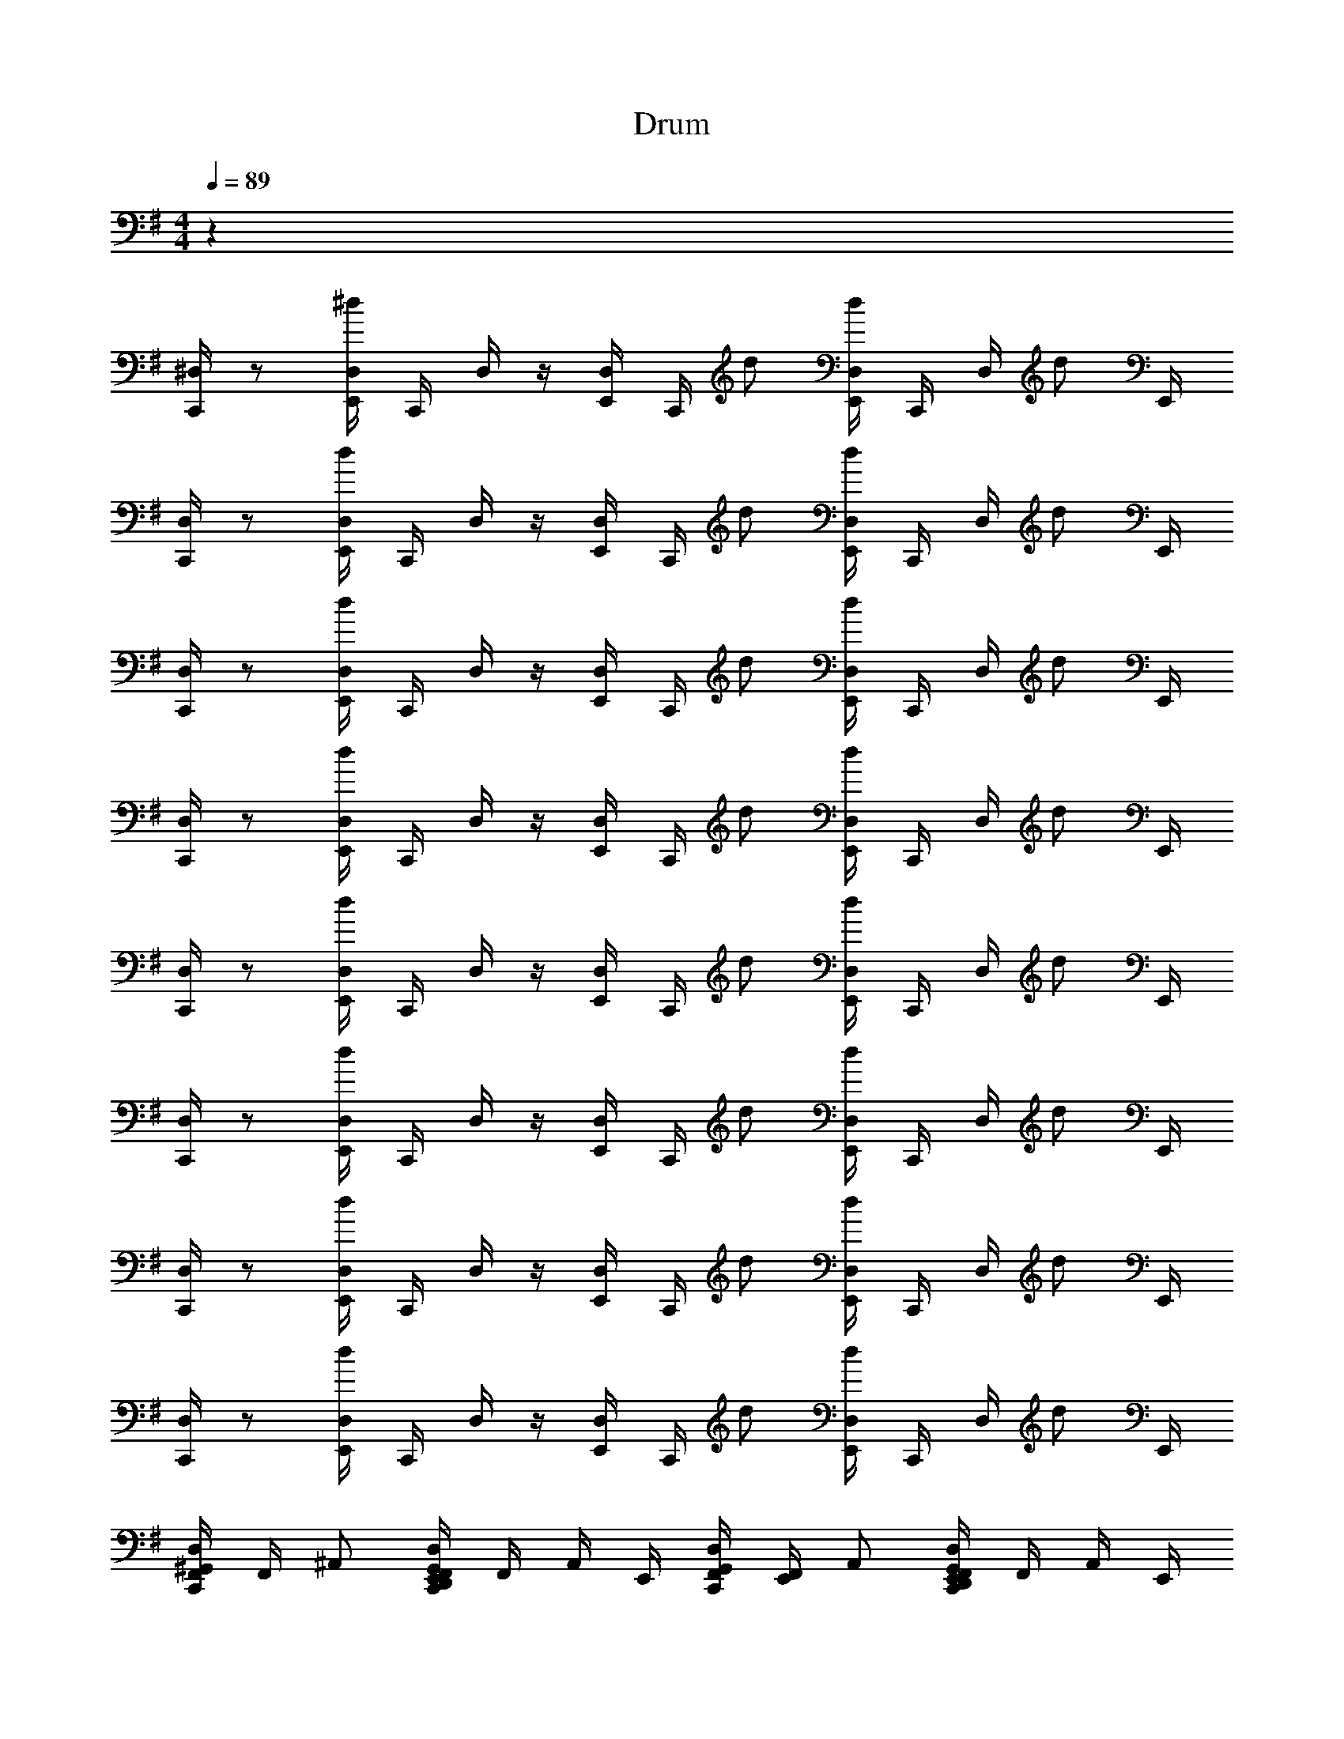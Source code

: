 X: 1
T: Drum
Z: ABC Generated by Starbound Composer v0.8.6
L: 1/4
M: 4/4
Q: 1/4=89
K: G
z32 
[C,,/4^D,/] z/ [^d/4E,,/4D,/4] C,,/4 D,/4 z/4 [E,,/4D,/4] C,,/4 d/ [E,,/4D,/4d/] C,,/4 D,/4 [z/4d/] E,,/4 
[C,,/4D,/] z/ [d/4E,,/4D,/4] C,,/4 D,/4 z/4 [E,,/4D,/4] C,,/4 d/ [E,,/4D,/4d/] C,,/4 D,/4 [z/4d/] E,,/4 
[C,,/4D,/] z/ [d/4E,,/4D,/4] C,,/4 D,/4 z/4 [E,,/4D,/4] C,,/4 d/ [E,,/4D,/4d/] C,,/4 D,/4 [z/4d/] E,,/4 
[C,,/4D,/] z/ [d/4E,,/4D,/4] C,,/4 D,/4 z/4 [E,,/4D,/4] C,,/4 d/ [E,,/4D,/4d/] C,,/4 D,/4 [z/4d/] E,,/4 
[C,,/4D,/] z/ [d/4E,,/4D,/4] C,,/4 D,/4 z/4 [E,,/4D,/4] C,,/4 d/ [E,,/4D,/4d/] C,,/4 D,/4 [z/4d/] E,,/4 
[C,,/4D,/] z/ [d/4E,,/4D,/4] C,,/4 D,/4 z/4 [E,,/4D,/4] C,,/4 d/ [E,,/4D,/4d/] C,,/4 D,/4 [z/4d/] E,,/4 
[C,,/4D,/] z/ [d/4E,,/4D,/4] C,,/4 D,/4 z/4 [E,,/4D,/4] C,,/4 d/ [E,,/4D,/4d/] C,,/4 D,/4 [z/4d/] E,,/4 
[C,,/4D,/] z/ [d/4E,,/4D,/4] C,,/4 D,/4 z/4 [E,,/4D,/4] C,,/4 d/ [E,,/4D,/4d/] C,,/4 D,/4 [z/4d/] E,,/4 
[D,/4F,,/4^G,,/C,,/] F,,/4 ^A,,/ [E,,/4D,/4F,,/4G,,/C,,/D,,] F,,/4 A,,/4 E,,/4 [D,/4F,,/4G,,/C,,/] [E,,/4F,,/4] A,,/ [E,,/4D,/4F,,/4G,,/C,,/D,,] F,,/4 A,,/4 E,,/4 
[D,/4F,,/4G,,/C,,/] F,,/4 A,,/ [E,,/4D,/4F,,/4G,,/C,,/D,,] F,,/4 A,,/4 E,,/4 [D,/4F,,/4G,,/C,,/] [E,,/4F,,/4] A,,/ [E,,/4D,/4F,,/4G,,/C,,/D,,] F,,/4 A,,/4 E,,/4 
[D,/4F,,/4G,,/C,,/] F,,/4 A,,/ [E,,/4D,/4F,,/4G,,/C,,/D,,] F,,/4 A,,/4 E,,/4 [D,/4F,,/4G,,/C,,/] [E,,/4F,,/4] A,,/ [E,,/4D,/4F,,/4G,,/C,,/D,,] F,,/4 A,,/4 E,,/4 
[D,/4F,,/4G,,/C,,/] F,,/4 A,,/ [E,,/4D,/4F,,/4G,,/C,,/D,,] F,,/4 A,,/4 E,,/4 [D,/4F,,/4G,,/C,,/] [E,,/4F,,/4] A,,/ [E,,/4D,/4F,,/4G,,/C,,/D,,] F,,/4 A,,/4 E,,/4 
[D,/4F,,/4G,,/C,,/] F,,/4 A,,/ [E,,/4D,/4F,,/4G,,/C,,/D,,] F,,/4 A,,/4 E,,/4 [D,/4F,,/4G,,/C,,/] [E,,/4F,,/4] A,,/ [E,,/4D,/4F,,/4G,,/C,,/D,,] F,,/4 A,,/4 E,,/4 
[D,/4F,,/4G,,/C,,/] F,,/4 A,,/ [E,,/4D,/4F,,/4G,,/C,,/D,,] F,,/4 A,,/4 E,,/4 [D,/4F,,/4G,,/C,,/] [E,,/4F,,/4] A,,/ [E,,/4D,/4F,,/4G,,/C,,/D,,] F,,/4 A,,/4 [E,,/4A,,/4] 
[D,/4F,,/4G,,/C,,/] F,,/4 A,,/ [E,,/4D,/4F,,/4G,,/C,,/D,,] F,,/4 A,,/4 E,,/4 [D,/4F,,/4G,,/C,,/] [E,,/4F,,/4] A,,/ [E,,/4D,/4F,,/4G,,/C,,/D,,] F,,/4 A,,/4 E,,/4 
[D,/4F,,/4G,,/C,,/] F,,/4 A,,/ [E,,/4D,/4F,,/4G,,/C,,/D,,] F,,/4 A,,/4 E,,/4 [D,/4F,,/4G,,/C,,/] [E,,/4F,,/4] A,,/ [E,,/4D,/4F,,/4G,,/C,,/D,,] F,,/4 A,,/4 E,,/4 
[D,/4F,,/4G,,/C,,/] F,,/4 A,,/ [E,,/4D,/4F,,/4G,,/C,,/D,,] F,,/4 A,,/4 E,,/4 [D,/4F,,/4G,,/C,,/] [E,,/4F,,/4] A,,/ [E,,/4D,/4F,,/4G,,/C,,/D,,] F,,/4 A,,/4 E,,/4 
[D,/4F,,/4G,,/C,,/] F,,/4 A,,/ [E,,/4D,/4F,,/4G,,/C,,/D,,] F,,/4 A,,/4 E,,/4 [D,/4F,,/4G,,/C,,/] [E,,/4F,,/4] A,,/ [E,,/4D,/4F,,/4G,,/C,,/D,,] F,,/4 A,,/4 E,,/4 
[D,/4F,,/4G,,/C,,/] F,,/4 A,,/ [E,,/4D,/4F,,/4G,,/C,,/D,,] F,,/4 A,,/4 E,,/4 [D,/4F,,/4G,,/C,,/] [E,,/4F,,/4] A,,/ [E,,/4D,/4F,,/4G,,/C,,/D,,] F,,/4 A,,/4 E,,/4 
[D,/4F,,/4G,,/C,,/] F,,/4 A,,/ [E,,/4D,/4F,,/4G,,/C,,/D,,] F,,/4 A,,/4 E,,/4 [D,/4F,,/4G,,/C,,/] [E,,/4F,,/4] A,,/ [E,,/4D,/4F,,/4G,,/C,,/D,,] F,,/4 A,,/4 E,,/4 
[D,/4F,,/4G,,/C,,/] F,,/4 A,,/ [E,,/4D,/4F,,/4G,,/C,,/D,,] F,,/4 A,,/4 E,,/4 [D,/4F,,/4G,,/C,,/] [E,,/4F,,/4] A,,/ [E,,/4D,/4F,,/4G,,/C,,/D,,] F,,/4 A,,/4 E,,/4 
[D,/4F,,/4G,,/C,,/] F,,/4 A,,/ [E,,/4D,/4F,,/4G,,/C,,/D,,] F,,/4 A,,/4 E,,/4 [D,/4F,,/4G,,/C,,/] [E,,/4F,,/4] A,,/ [E,,/4D,/4F,,/4G,,/C,,/D,,] F,,/4 A,,/4 [E,,/4A,,/4] 
[D,/4F,,/4G,,/C,,/] F,,/4 A,,/ [E,,/4D,/4F,,/4G,,/C,,/D,,] F,,/4 A,,/4 E,,/4 [D,/4F,,/4G,,/C,,/] [E,,/4F,,/4] A,,/ [E,,/4D,/4F,,/4G,,/C,,/D,,] F,,/4 A,,/4 E,,/4 
[D,/4F,,/4G,,/C,,/] F,,/4 A,,/ [E,,/4D,/4F,,/4G,,/C,,/D,,] F,,/4 A,,/4 E,,/4 [D,/4F,,/4G,,/C,,/] [E,,/4F,,/4] A,,/ [E,,/4D,/4F,,/4G,,/C,,/D,,] F,,/4 A,,/4 E,,/4 
M: 4/4
M: 4/4
z32 
[C,,/4D,/] z/ [d/4E,,/4D,/4] C,,/4 D,/4 z/4 [E,,/4D,/4] C,,/4 d/ [E,,/4D,/4d/] C,,/4 D,/4 [z/4d/] E,,/4 
[C,,/4D,/] z/ [d/4E,,/4D,/4] C,,/4 D,/4 z/4 [E,,/4D,/4] C,,/4 d/ [E,,/4D,/4d/] C,,/4 D,/4 [z/4d/] E,,/4 
[C,,/4D,/] z/ [d/4E,,/4D,/4] C,,/4 D,/4 z/4 [E,,/4D,/4] C,,/4 d/ [E,,/4D,/4d/] C,,/4 D,/4 [z/4d/] E,,/4 
[C,,/4D,/] z/ [d/4E,,/4D,/4] C,,/4 D,/4 z/4 [E,,/4D,/4] C,,/4 d/ [E,,/4D,/4d/] C,,/4 D,/4 [z/4d/] E,,/4 
[C,,/4D,/] z/ [d/4E,,/4D,/4] C,,/4 D,/4 z/4 [E,,/4D,/4] C,,/4 d/ [E,,/4D,/4d/] C,,/4 D,/4 [z/4d/] E,,/4 
[C,,/4D,/] z/ [d/4E,,/4D,/4] C,,/4 D,/4 z/4 [E,,/4D,/4] C,,/4 d/ [E,,/4D,/4d/] C,,/4 D,/4 [z/4d/] E,,/4 
[C,,/4D,/] z/ [d/4E,,/4D,/4] C,,/4 D,/4 z/4 [E,,/4D,/4] C,,/4 d/ [E,,/4D,/4d/] C,,/4 D,/4 [z/4d/] E,,/4 
[C,,/4D,/] z/ [d/4E,,/4D,/4] C,,/4 D,/4 z/4 [E,,/4D,/4] C,,/4 d/ [E,,/4D,/4d/] C,,/4 D,/4 [z/4d/] E,,/4 
[D,/4F,,/4G,,/C,,/] F,,/4 A,,/ [E,,/4D,/4F,,/4G,,/C,,/D,,] F,,/4 A,,/4 E,,/4 [D,/4F,,/4G,,/C,,/] [E,,/4F,,/4] A,,/ [E,,/4D,/4F,,/4G,,/C,,/D,,] F,,/4 A,,/4 E,,/4 
[D,/4F,,/4G,,/C,,/] F,,/4 A,,/ [E,,/4D,/4F,,/4G,,/C,,/D,,] F,,/4 A,,/4 E,,/4 [D,/4F,,/4G,,/C,,/] [E,,/4F,,/4] A,,/ [E,,/4D,/4F,,/4G,,/C,,/D,,] F,,/4 A,,/4 E,,/4 
[D,/4F,,/4G,,/C,,/] F,,/4 A,,/ [E,,/4D,/4F,,/4G,,/C,,/D,,] F,,/4 A,,/4 E,,/4 [D,/4F,,/4G,,/C,,/] [E,,/4F,,/4] A,,/ [E,,/4D,/4F,,/4G,,/C,,/D,,] F,,/4 A,,/4 E,,/4 
[D,/4F,,/4G,,/C,,/] F,,/4 A,,/ [E,,/4D,/4F,,/4G,,/C,,/D,,] F,,/4 A,,/4 E,,/4 [D,/4F,,/4G,,/C,,/] [E,,/4F,,/4] A,,/ [E,,/4D,/4F,,/4G,,/C,,/D,,] F,,/4 A,,/4 E,,/4 
[D,/4F,,/4G,,/C,,/] F,,/4 A,,/ [E,,/4D,/4F,,/4G,,/C,,/D,,] F,,/4 A,,/4 E,,/4 [D,/4F,,/4G,,/C,,/] [E,,/4F,,/4] A,,/ [E,,/4D,/4F,,/4G,,/C,,/D,,] F,,/4 A,,/4 E,,/4 
[D,/4F,,/4G,,/C,,/] F,,/4 A,,/ [E,,/4D,/4F,,/4G,,/C,,/D,,] F,,/4 A,,/4 E,,/4 [D,/4F,,/4G,,/C,,/] [E,,/4F,,/4] A,,/ [E,,/4D,/4F,,/4G,,/C,,/D,,] F,,/4 A,,/4 [E,,/4A,,/4] 
[D,/4F,,/4G,,/C,,/] F,,/4 A,,/ [E,,/4D,/4F,,/4G,,/C,,/D,,] F,,/4 A,,/4 E,,/4 [D,/4F,,/4G,,/C,,/] [E,,/4F,,/4] A,,/ [E,,/4D,/4F,,/4G,,/C,,/D,,] F,,/4 A,,/4 E,,/4 
[D,/4F,,/4G,,/C,,/] F,,/4 A,,/ [E,,/4D,/4F,,/4G,,/C,,/D,,] F,,/4 A,,/4 E,,/4 [D,/4F,,/4G,,/C,,/] [E,,/4F,,/4] A,,/ [E,,/4D,/4F,,/4G,,/C,,/D,,] F,,/4 A,,/4 E,,/4 
[D,/4F,,/4G,,/C,,/] F,,/4 A,,/ [E,,/4D,/4F,,/4G,,/C,,/D,,] F,,/4 A,,/4 E,,/4 [D,/4F,,/4G,,/C,,/] [E,,/4F,,/4] A,,/ [E,,/4D,/4F,,/4G,,/C,,/D,,] F,,/4 A,,/4 E,,/4 
[D,/4F,,/4G,,/C,,/] F,,/4 A,,/ [E,,/4D,/4F,,/4G,,/C,,/D,,] F,,/4 A,,/4 E,,/4 [D,/4F,,/4G,,/C,,/] [E,,/4F,,/4] A,,/ [E,,/4D,/4F,,/4G,,/C,,/D,,] F,,/4 A,,/4 E,,/4 
[D,/4F,,/4G,,/C,,/] F,,/4 A,,/ [E,,/4D,/4F,,/4G,,/C,,/D,,] F,,/4 A,,/4 E,,/4 [D,/4F,,/4G,,/C,,/] [E,,/4F,,/4] A,,/ [E,,/4D,/4F,,/4G,,/C,,/D,,] F,,/4 A,,/4 E,,/4 
[D,/4F,,/4G,,/C,,/] F,,/4 A,,/ [E,,/4D,/4F,,/4G,,/C,,/D,,] F,,/4 A,,/4 E,,/4 [D,/4F,,/4G,,/C,,/] [E,,/4F,,/4] A,,/ [E,,/4D,/4F,,/4G,,/C,,/D,,] F,,/4 A,,/4 E,,/4 
[D,/4F,,/4G,,/C,,/] F,,/4 A,,/ [E,,/4D,/4F,,/4G,,/C,,/D,,] F,,/4 A,,/4 E,,/4 [D,/4F,,/4G,,/C,,/] [E,,/4F,,/4] A,,/ [E,,/4D,/4F,,/4G,,/C,,/D,,] F,,/4 A,,/4 E,,/4 
[D,/4F,,/4G,,/C,,/] F,,/4 A,,/ [E,,/4D,/4F,,/4G,,/C,,/D,,] F,,/4 A,,/4 E,,/4 [D,/4F,,/4G,,/C,,/] [E,,/4F,,/4] A,,/ [E,,/4D,/4F,,/4G,,/C,,/D,,] F,,/4 A,,/4 [E,,/4A,,/4] 
[D,/4F,,/4G,,/C,,/] F,,/4 A,,/ [E,,/4D,/4F,,/4G,,/C,,/D,,] F,,/4 A,,/4 E,,/4 [D,/4F,,/4G,,/C,,/] [E,,/4F,,/4] A,,/ [E,,/4D,/4F,,/4G,,/C,,/D,,] F,,/4 A,,/4 E,,/4 
[D,/4F,,/4G,,/C,,/] F,,/4 A,,/ [E,,/4D,/4F,,/4G,,/C,,/D,,] F,,/4 A,,/4 E,,/4 [D,/4F,,/4G,,/C,,/] [E,,/4F,,/4] A,,/ [E,,/4D,/4F,,/4G,,/C,,/D,,] F,,/4 A,,/4 E,,/4 
